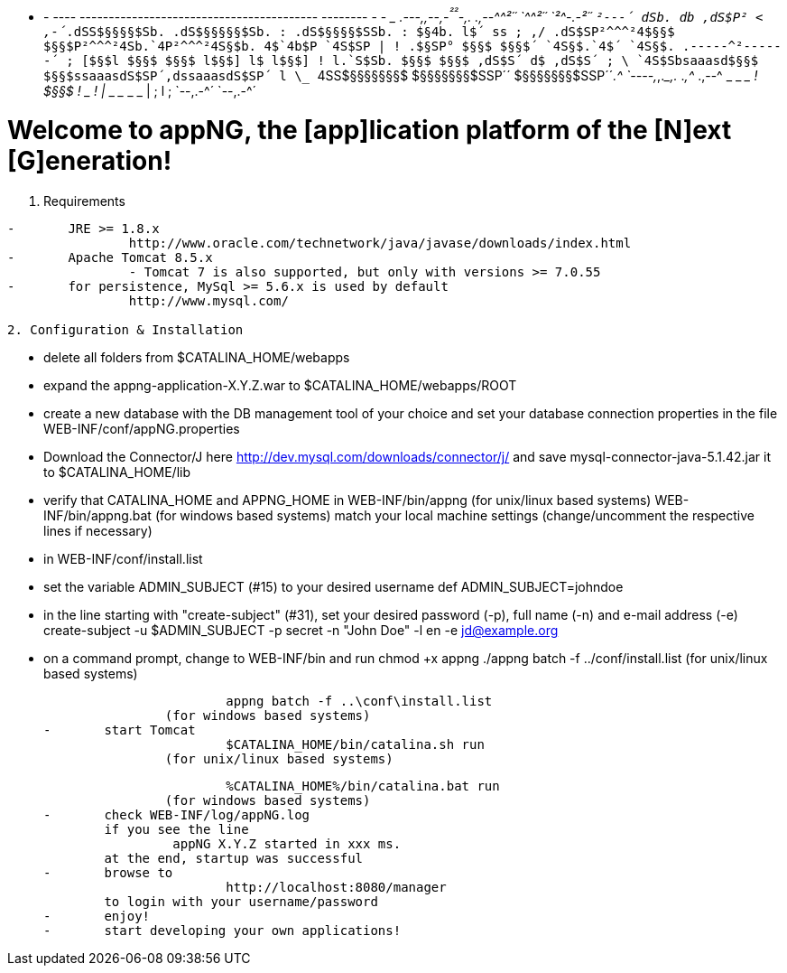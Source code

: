    -  - ---- ----------------------------------------- -------- -  -  
               ____      _______         _____       .---,,--,-^²²^-,.
      .,--^^²´´    `^^²´´       `²^-.-²´´     ``²---´ dSb. db ,dS$P² <
   ,-´_.dSS$§§§§$Sb. .dS$§§§§§$Sb. : .dS$§§§§$SSb. :  $§4b.$$ l$´ ss ;
 ,/ .dS$SP²^^^²4$§§$ $§§$P²^^^²4S$$b.`4$$P²^^^²4S§$b. 4$`4b$P `4S$SP |
 ! .$§SP°       $§§$ $§§$´      `4S§$.`4$´      `4S§$. .-----^²------´ 
 ; [$§$l        $§§$ $§§$        l$§$] l$        l$§$] !               
 l.`S$Sb.       $§§$ $§§$       ,dS$S´ d$       ,dS$S´ ;               
  \ `4S$Sbsaaasd$§§$ $§§$ssaaasdS$SP´,d$$ssaaasdS$SP´ l                
   \_ ``4SS$§§§§§§§$ $§§§§§§§$SSP´´  $§§§§§§§$SSP´´_.^                 
     `----,_,.____,. $$$$  ___.___,^ $$$$  ___.,--^                    
  _  _ ______ ____ ! $§§$ ! ____ _ ! $$$$ | ________ _______ ____ _  _ 
                   | $$$$ ;        l $$$$ ;                            
                   `--,.-^´        `--,.-^´

Welcome to appNG, the [app]lication platform of the [N]ext [G]eneration!
========================================================================

1. Requirements
----------------------
-	JRE >= 1.8.x
		http://www.oracle.com/technetwork/java/javase/downloads/index.html
-	Apache Tomcat 8.5.x
		- Tomcat 7 is also supported, but only with versions >= 7.0.55
-	for persistence, MySql >= 5.6.x is used by default
		http://www.mysql.com/
		
2. Configuration & Installation
----------------------
-	delete all folders from $CATALINA_HOME/webapps
-	expand the appng-application-X.Y.Z.war to $CATALINA_HOME/webapps/ROOT
-	create a new database with the DB management tool of your choice and set your database connection properties in the file
		WEB-INF/conf/appNG.properties
-	Download the Connector/J here
		http://dev.mysql.com/downloads/connector/j/
	and save mysql-connector-java-5.1.42.jar it to $CATALINA_HOME/lib
-	verify that CATALINA_HOME and APPNG_HOME in
		WEB-INF/bin/appng		(for unix/linux based systems)
		WEB-INF/bin/appng.bat	(for windows based systems)
		match your local machine settings (change/uncomment the respective lines if necessary)
-	in WEB-INF/conf/install.list
	-	set the variable ADMIN_SUBJECT (#15) to your desired username
			def ADMIN_SUBJECT=johndoe
	-	in the line starting with "create-subject" (#31), set your desired password (-p), full name (-n) and e-mail address (-e)
			create-subject -u $ADMIN_SUBJECT -p secret -n "John Doe" -l en -e jd@example.org
-	on a command prompt, change to
		WEB-INF/bin
		and run
			chmod +x appng
			./appng batch -f ../conf/install.list
		(for unix/linux based systems)
		
			appng batch -f ..\conf\install.list
		(for windows based systems)
-	start Tomcat
			$CATALINA_HOME/bin/catalina.sh run
		(for unix/linux based systems)	
		
			%CATALINA_HOME%/bin/catalina.bat run
		(for windows based systems)
-	check WEB-INF/log/appNG.log
	if you see the line
		 appNG X.Y.Z started in xxx ms.
	at the end, startup was successful	 
-	browse to
			http://localhost:8080/manager
	to login with your username/password
-	enjoy!
-	start developing your own applications!
	